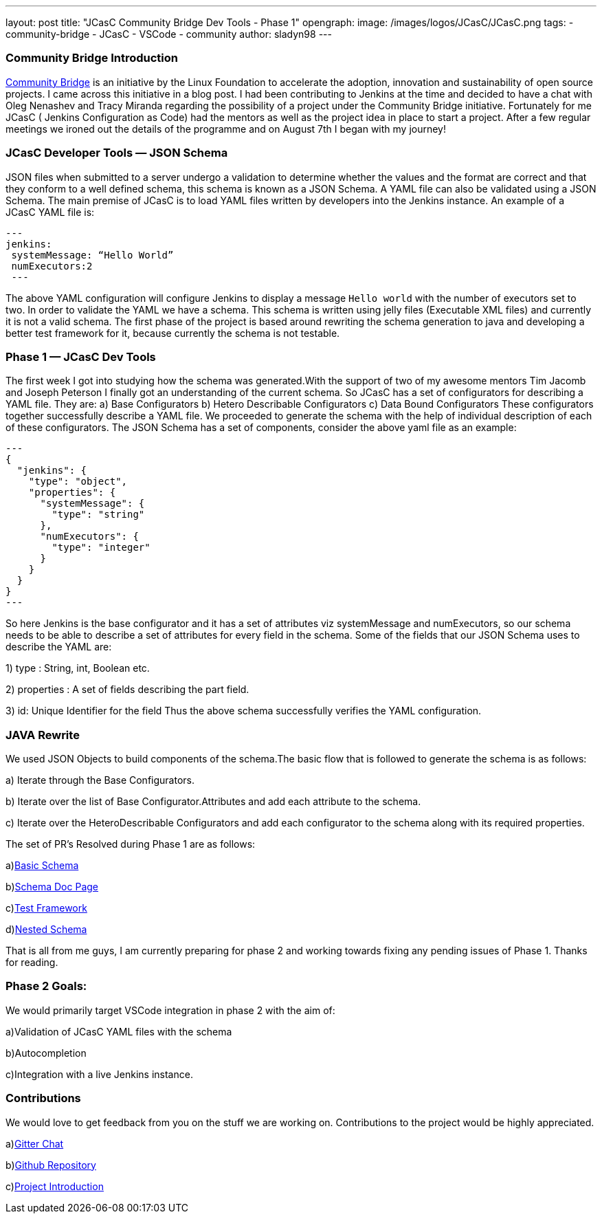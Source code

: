 ---
layout: post
title: "JCasC Community Bridge Dev Tools - Phase 1"
opengraph:
  image: /images/logos/JCasC/JCasC.png
tags:
- community-bridge
- JCasC
- VSCode
- community
author: sladyn98
---

=== Community Bridge Introduction
link:https://communitybridge.org/[Community Bridge] is an initiative by the Linux Foundation to accelerate the adoption, innovation and sustainability of open source projects. I came across this initiative in a blog post. I had been contributing to Jenkins at the time and decided to have a chat with Oleg Nenashev and Tracy Miranda regarding the possibility of a project under the Community Bridge initiative. Fortunately for me JCasC ( Jenkins Configuration as Code) had the mentors as well as the project idea in place to start a project. After a few regular meetings we ironed out the details of the programme and on August 7th I began with my journey!

=== JCasC Developer Tools — JSON Schema

JSON files when submitted to a server undergo a validation to determine whether the values and the format are correct and that they conform to a well defined schema, this schema is known as a JSON Schema. A YAML file can also be validated using a JSON Schema.
The main premise of JCasC is to load YAML files written by developers into the Jenkins instance. An example of a JCasC YAML file is:

[source, yaml]
---
jenkins:
 systemMessage: “Hello World”
 numExecutors:2
 ---

The above YAML configuration will configure Jenkins to display a message `Hello world` with the number of executors set to two. In order to validate the YAML we have a schema. This schema is written using jelly files (Executable XML files) and currently it is not a valid schema. The first phase of the project is based around rewriting the schema generation to java and developing a better test framework for it, because currently the schema is not testable.

=== Phase 1 — JCasC Dev Tools
The first week I got into studying how the schema was generated.With the support of two of my awesome mentors Tim Jacomb and Joseph Peterson
I finally got an understanding of the current schema.
So JCasC has a set of configurators for describing a YAML file.
They are:
a) Base Configurators
b) Hetero Describable Configurators
c) Data Bound Configurators
These configurators together successfully describe a YAML file.
We proceeded to generate the schema with the help of individual description of each of these configurators.
The JSON Schema has a set of components, consider the above yaml file as an example:

[source,json]
---
{ 
  "jenkins": { 
    "type": "object", 
    "properties": { 
      "systemMessage": {
        "type": "string"
      },
      "numExecutors": {
        "type": "integer"
      }
    }
  }
}
---

So here Jenkins is the base configurator and it has a set of attributes viz systemMessage and numExecutors, so our schema needs to be able to describe a set of attributes for every field in the schema. Some of the fields that our JSON Schema uses to describe the YAML are:

1) type : String, int, Boolean etc.

2) properties : A set of fields describing the part field.

3) id: Unique Identifier for the field
Thus the above schema successfully verifies the YAML configuration.

=== JAVA Rewrite
We used JSON Objects to build components of the schema.The basic flow that is followed to generate the schema is as follows:

a) Iterate through the Base Configurators.

b) Iterate over the list of Base Configurator.Attributes and add each attribute to the schema.

c) Iterate over the HeteroDescribable Configurators and add each configurator to the schema along with its required properties.

The set of PR’s Resolved during Phase 1 are as follows:

a)link:https://github.com/jenkinsci/configuration-as-code-plugin/pull/980[Basic Schema]

b)link:https://github.com/jenkinsci/configuration-as-code-plugin/pull/1030[Schema Doc Page]

c)link:https://github.com/jenkinsci/configuration-as-code-plugin/pull/1078[Test Framework]

d)link:https://github.com/jenkinsci/configuration-as-code-plugin/pull/1027[Nested Schema]


That is all from me guys, I am currently preparing for phase 2 and working towards fixing any pending issues of Phase 1. Thanks for reading.

=== Phase 2 Goals:
We would primarily target VSCode integration in phase 2 with the aim of:

a)Validation of JCasC YAML files with the schema

b)Autocompletion

c)Integration with a live Jenkins instance.

=== Contributions

We would love to get feedback from you on the stuff we are working on. Contributions to the project would be highly appreciated.

a)link:https://gitter.im/jenkinsci/jcasc-devtools-project[Gitter Chat]

b)link:https://github.com/jenkinsci/configuration-as-code-plugin[Github Repository]

c)link:/projects/jcasc/dev-tools/[Project Introduction]
